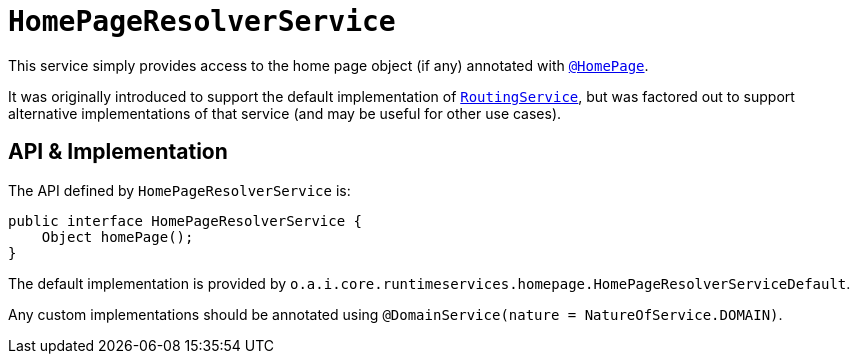 = `HomePageResolverService`
:Notice: Licensed to the Apache Software Foundation (ASF) under one or more contributor license agreements. See the NOTICE file distributed with this work for additional information regarding copyright ownership. The ASF licenses this file to you under the Apache License, Version 2.0 (the "License"); you may not use this file except in compliance with the License. You may obtain a copy of the License at. http://www.apache.org/licenses/LICENSE-2.0 . Unless required by applicable law or agreed to in writing, software distributed under the License is distributed on an "AS IS" BASIS, WITHOUT WARRANTIES OR  CONDITIONS OF ANY KIND, either express or implied. See the License for the specific language governing permissions and limitations under the License.
:page-partial:



This service simply provides access to the home page object (if any) annotated with xref:refguide:applib-ant:HomePage.adoc[`@HomePage`].

It was originally introduced to support the default implementation of xref:refguide:applib-svc:RoutingService.adoc[`RoutingService`], but was factored out to support alternative implementations of that service (and may be useful for other use cases).


== API & Implementation

The API defined by `HomePageResolverService` is:

[source,java]
----
public interface HomePageResolverService {
    Object homePage();
}
----

The default implementation is provided by `o.a.i.core.runtimeservices.homepage.HomePageResolverServiceDefault`.

Any custom implementations should be annotated using `@DomainService(nature = NatureOfService.DOMAIN)`.




